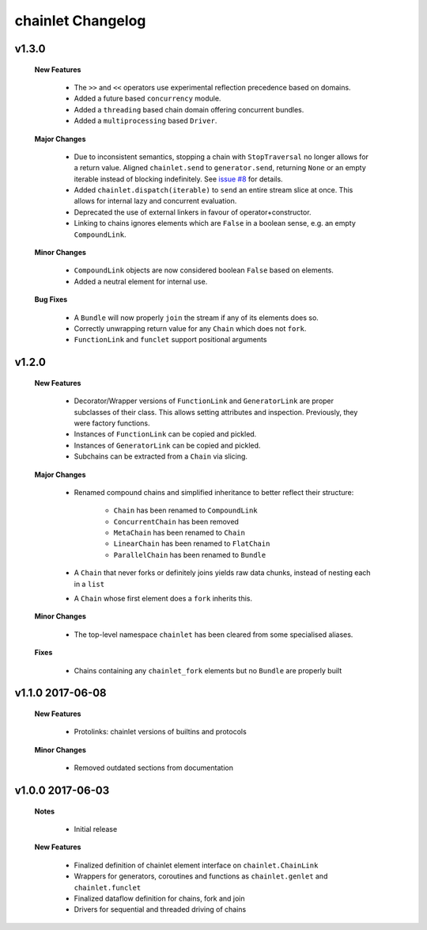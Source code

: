 ++++++++++++++++++
chainlet Changelog
++++++++++++++++++

v1.3.0
------

    **New Features**

        * The ``>>`` and ``<<`` operators use experimental reflection precedence based on domains.

        * Added a future based ``concurrency`` module.

        * Added a ``threading`` based chain domain offering concurrent bundles.

        * Added a ``multiprocessing`` based ``Driver``.

    **Major Changes**

        * Due to inconsistent semantics, stopping a chain with ``StopTraversal`` no longer allows for a return value.
          Aligned ``chainlet.send`` to ``generator.send``,
          returning ``None`` or an empty iterable instead of blocking indefinitely.
          See `issue #8 <https://github.com/maxfischer2781/chainlet/issues/8>`_ for details.

        * Added ``chainlet.dispatch(iterable)`` to ``send`` an entire stream slice at once.
          This allows for internal lazy and concurrent evaluation.

        * Deprecated the use of external linkers in favour of operator+constructor.

        * Linking to chains ignores elements which are ``False`` in a boolean sense, e.g. an empty ``CompoundLink``.

    **Minor Changes**

        * ``CompoundLink`` objects are now considered boolean ``False`` based on elements.

        * Added a neutral element for internal use.

    **Bug Fixes**

        * A ``Bundle`` will now properly ``join`` the stream if any of its elements does so.

        * Correctly unwrapping return value for any ``Chain`` which does not ``fork``.

        * ``FunctionLink`` and ``funclet`` support positional arguments

v1.2.0
------

    **New Features**

        * Decorator/Wrapper versions of ``FunctionLink`` and ``GeneratorLink`` are proper subclasses of their class.
          This allows setting attributes and inspection.
          Previously, they were factory functions.

        * Instances of ``FunctionLink`` can be copied and pickled.

        * Instances of ``GeneratorLink`` can be copied and pickled.

        * Subchains can be extracted from a ``Chain`` via slicing.

    **Major Changes**

        * Renamed compound chains and simplified inheritance to better reflect their structure:

            * ``Chain`` has been renamed to ``CompoundLink``

            * ``ConcurrentChain`` has been removed

            * ``MetaChain`` has been renamed to ``Chain``

            * ``LinearChain`` has been renamed to ``FlatChain``

            * ``ParallelChain`` has been renamed to ``Bundle``

        * A ``Chain`` that never forks or definitely joins yields raw data chunks, instead of nesting each in a ``list``

        * A ``Chain`` whose first element does a ``fork`` inherits this.

    **Minor Changes**

        * The top-level namespace ``chainlet`` has been cleared from some specialised aliases.

    **Fixes**

        * Chains containing any ``chainlet_fork`` elements but no ``Bundle`` are properly built

v1.1.0 2017-06-08
-----------------

    **New Features**

        * Protolinks: chainlet versions of builtins and protocols

    **Minor Changes**

        * Removed outdated sections from documentation

v1.0.0 2017-06-03
-----------------

    **Notes**

        * Initial release

    **New Features**

        * Finalized definition of chainlet element interface on ``chainlet.ChainLink``

        * Wrappers for generators, coroutines and functions as ``chainlet.genlet`` and ``chainlet.funclet``

        * Finalized dataflow definition for chains, fork and join

        * Drivers for sequential and threaded driving of chains
